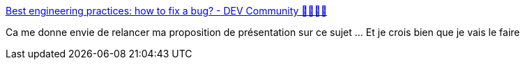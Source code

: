 :jbake-type: post
:jbake-status: published
:jbake-title: Best engineering practices: how to fix a bug? - DEV Community 👩‍💻👨‍💻
:jbake-tags: programming,debug,tutorial,méthode,_mois_févr.,_année_2019
:jbake-date: 2019-02-06
:jbake-depth: ../
:jbake-uri: shaarli/1549464698000.adoc
:jbake-source: https://nicolas-delsaux.hd.free.fr/Shaarli?searchterm=https%3A%2F%2Fdev.to%2Fwemake-services%2Fbest-engineering-practices-how-to-fix-a-bug-58g5&searchtags=programming+debug+tutorial+m%C3%A9thode+_mois_f%C3%A9vr.+_ann%C3%A9e_2019
:jbake-style: shaarli

https://dev.to/wemake-services/best-engineering-practices-how-to-fix-a-bug-58g5[Best engineering practices: how to fix a bug? - DEV Community 👩‍💻👨‍💻]

Ca me donne envie de relancer ma proposition de présentation sur ce sujet ... Et je crois bien que je vais le faire
